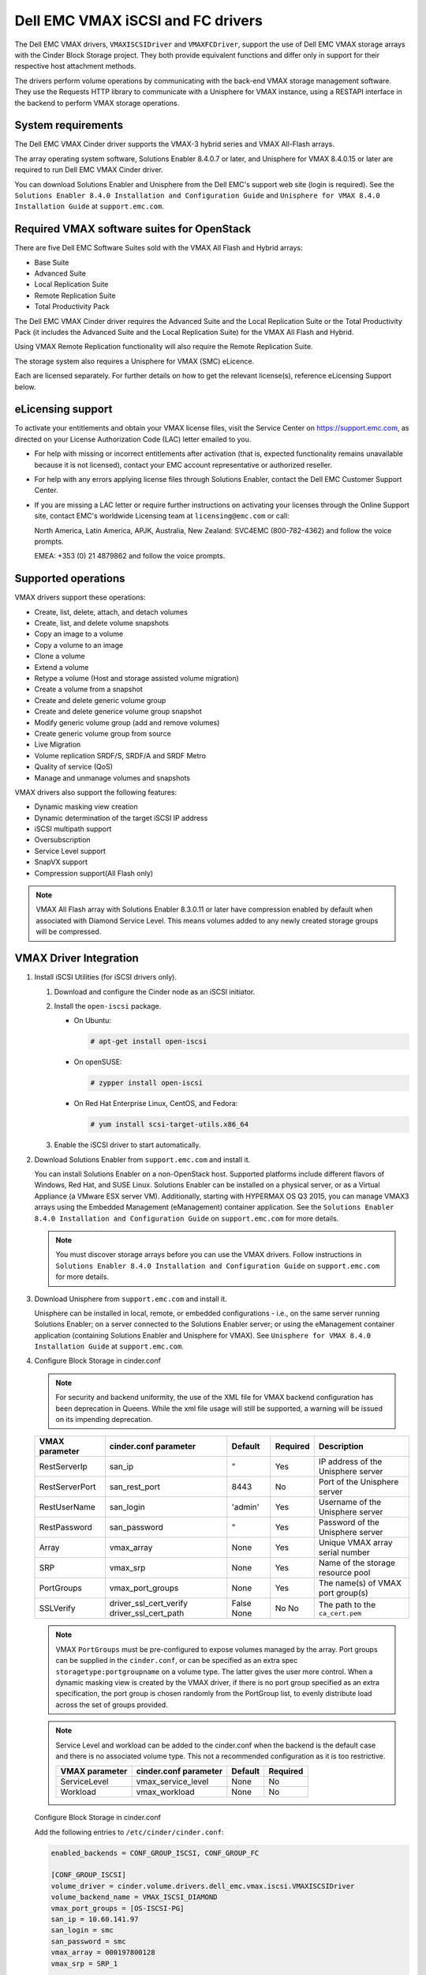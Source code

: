 ==================================
Dell EMC VMAX iSCSI and FC drivers
==================================

The Dell EMC VMAX drivers, ``VMAXISCSIDriver`` and ``VMAXFCDriver``, support
the use of Dell EMC VMAX storage arrays with the Cinder Block Storage project.
They both provide equivalent functions and differ only in support for their
respective host attachment methods.

The drivers perform volume operations by communicating with the back-end VMAX
storage management software. They use the Requests HTTP library to communicate
with a Unisphere for VMAX instance, using a RESTAPI interface in the backend
to perform VMAX storage operations.

System requirements
~~~~~~~~~~~~~~~~~~~

The Dell EMC VMAX Cinder driver supports the VMAX-3 hybrid series and VMAX
All-Flash arrays.

The array operating system software, Solutions Enabler 8.4.0.7 or later, and
Unisphere for VMAX 8.4.0.15 or later are required to run Dell EMC VMAX Cinder
driver.

You can download Solutions Enabler and Unisphere from the Dell EMC's support
web site (login is required). See the ``Solutions Enabler 8.4.0 Installation
and Configuration Guide`` and ``Unisphere for VMAX 8.4.0 Installation Guide``
at ``support.emc.com``.

Required VMAX software suites for OpenStack
~~~~~~~~~~~~~~~~~~~~~~~~~~~~~~~~~~~~~~~~~~~

There are five Dell EMC Software Suites sold with the VMAX All Flash and
Hybrid arrays:

- Base Suite
- Advanced Suite
- Local Replication Suite
- Remote Replication Suite
- Total Productivity Pack

The Dell EMC VMAX Cinder driver requires the Advanced Suite and the Local
Replication Suite or the Total Productivity Pack (it includes the Advanced
Suite and the Local Replication Suite) for the VMAX All Flash and Hybrid.

Using VMAX Remote Replication functionality will also require the Remote
Replication Suite.

The storage system also requires a Unisphere for VMAX (SMC) eLicence.

Each are licensed separately. For further details on how to get the
relevant license(s), reference eLicensing Support below.


eLicensing support
~~~~~~~~~~~~~~~~~~

To activate your entitlements and obtain your VMAX license files, visit the
Service Center on `<https://support.emc.com>`_, as directed on your License
Authorization Code (LAC) letter emailed to you.

-  For help with missing or incorrect entitlements after activation
   (that is, expected functionality remains unavailable because it is not
   licensed), contact your EMC account representative or authorized reseller.

-  For help with any errors applying license files through Solutions Enabler,
   contact the Dell EMC Customer Support Center.

-  If you are missing a LAC letter or require further instructions on
   activating your licenses through the Online Support site, contact EMC's
   worldwide Licensing team at ``licensing@emc.com`` or call:

   North America, Latin America, APJK, Australia, New Zealand: SVC4EMC
   (800-782-4362) and follow the voice prompts.

   EMEA: +353 (0) 21 4879862 and follow the voice prompts.


Supported operations
~~~~~~~~~~~~~~~~~~~~

VMAX drivers support these operations:

-  Create, list, delete, attach, and detach volumes
-  Create, list, and delete volume snapshots
-  Copy an image to a volume
-  Copy a volume to an image
-  Clone a volume
-  Extend a volume
-  Retype a volume (Host and storage assisted volume migration)
-  Create a volume from a snapshot
-  Create and delete generic volume group
-  Create and delete generice volume group snapshot
-  Modify generic volume group (add and remove volumes)
-  Create generic volume group from source
-  Live Migration
-  Volume replication SRDF/S, SRDF/A and SRDF Metro
-  Quality of service (QoS)
-  Manage and unmanage volumes and snapshots

VMAX drivers also support the following features:

-  Dynamic masking view creation
-  Dynamic determination of the target iSCSI IP address
-  iSCSI multipath support
-  Oversubscription
-  Service Level support
-  SnapVX support
-  Compression support(All Flash only)

.. note::

   VMAX All Flash array with Solutions Enabler 8.3.0.11 or later have
   compression enabled by default when associated with Diamond Service Level.
   This means volumes added to any newly created storage groups will be
   compressed.


VMAX Driver Integration
~~~~~~~~~~~~~~~~~~~~~~~

#. Install iSCSI Utilities (for iSCSI drivers only).

   #. Download and configure the Cinder node as an iSCSI initiator.
   #. Install the ``open-iscsi`` package.

      -  On Ubuntu:

         .. code-block:: console

            # apt-get install open-iscsi

      -  On openSUSE:

         .. code-block:: console

            # zypper install open-iscsi

      -  On Red Hat Enterprise Linux, CentOS, and Fedora:

         .. code-block:: console

            # yum install scsi-target-utils.x86_64

   #. Enable the iSCSI driver to start automatically.

#. Download Solutions Enabler from ``support.emc.com`` and install it.

   You can install Solutions Enabler on a non-OpenStack host. Supported
   platforms include different flavors of Windows, Red Hat, and SUSE Linux.
   Solutions Enabler can be installed on a physical server, or as a Virtual
   Appliance (a VMware ESX server VM). Additionally, starting with HYPERMAX
   OS Q3 2015, you can manage VMAX3 arrays using the Embedded Management
   (eManagement) container application. See the ``Solutions Enabler 8.4.0
   Installation and Configuration Guide`` on ``support.emc.com`` for more
   details.

   .. note::

      You must discover storage arrays before you can use the VMAX drivers.
      Follow instructions in ``Solutions Enabler 8.4.0 Installation and
      Configuration Guide`` on ``support.emc.com`` for more
      details.

#. Download Unisphere from ``support.emc.com`` and install it.

   Unisphere can be installed in local, remote, or embedded configurations
   - i.e., on the same server running Solutions Enabler; on a server
   connected to the Solutions Enabler server; or using the eManagement
   container application (containing Solutions Enabler and Unisphere for
   VMAX). See ``Unisphere for VMAX 8.4.0 Installation Guide`` at
   ``support.emc.com``.

#. Configure Block Storage in cinder.conf

   .. note::

      For security and backend uniformity, the use of the XML file for VMAX
      backend configuration has been deprecation in Queens. While the xml file
      usage will still be supported, a warning will be issued on its impending
      deprecation.

   +-----------------+------------------------+---------+----------+----------------------+
   |  VMAX parameter | cinder.conf parameter  | Default | Required | Description          |
   +=================+========================+=========+==========+======================+
   |  RestServerIp   | san_ip                 | "       | Yes      | IP address of the    |
   |                 |                        |         |          | Unisphere server     |
   +-----------------+------------------------+---------+----------+----------------------+
   |  RestServerPort | san_rest_port          | 8443    | No       | Port of the          |
   |                 |                        |         |          | Unisphere server     |
   +-----------------+------------------------+---------+----------+----------------------+
   |  RestUserName   | san_login              | 'admin' | Yes      | Username of the      |
   |                 |                        |         |          | Unisphere server     |
   +-----------------+------------------------+---------+----------+----------------------+
   |  RestPassword   | san_password           | "       | Yes      | Password of the      |
   |                 |                        |         |          | Unisphere server     |
   +-----------------+------------------------+---------+----------+----------------------+
   |  Array          | vmax_array             | None    | Yes      | Unique VMAX array    |
   |                 |                        |         |          | serial number        |
   +-----------------+------------------------+---------+----------+----------------------+
   |  SRP            | vmax_srp               | None    | Yes      | Name of the          |
   |                 |                        |         |          | storage resource pool|
   +-----------------+------------------------+---------+----------+----------------------+
   |  PortGroups     | vmax_port_groups       | None    | Yes      | The name(s) of VMAX  |
   |                 |                        |         |          | port group(s)        |
   +-----------------+------------------------+---------+----------+----------------------+
   |  SSLVerify      | driver_ssl_cert_verify | False   | No       | The path to the      |
   |                 | driver_ssl_cert_path   | None    | No       | ``ca_cert.pem``      |
   +-----------------+------------------------+---------+----------+----------------------+

   .. note::

      VMAX ``PortGroups`` must be pre-configured to expose volumes managed
      by the array. Port groups can be supplied in the ``cinder.conf``, or
      can be specified as an extra spec ``storagetype:portgroupname`` on a
      volume type. The latter gives the user more control. When a dynamic
      masking view is created by the VMAX driver, if there is no port group
      specified as an extra specification, the port group is chosen randomly
      from the PortGroup list, to evenly distribute load across the set of
      groups provided.

   .. note::

      Service Level and workload can be added to the cinder.conf when the
      backend is the default case and there is no associated volume type.
      This not a recommended configuration as it is too restrictive.

      +-----------------+------------------------+---------+----------+
      |  VMAX parameter | cinder.conf parameter  | Default | Required |
      +=================+========================+=========+==========+
      |  ServiceLevel   | vmax_service_level     | None    | No       |
      +-----------------+------------------------+---------+----------+
      |  Workload       | vmax_workload          | None    | No       |
      +-----------------+------------------------+---------+----------+

   Configure Block Storage in cinder.conf

   Add the following entries to ``/etc/cinder/cinder.conf``:

   .. code-block:: ini

      enabled_backends = CONF_GROUP_ISCSI, CONF_GROUP_FC

      [CONF_GROUP_ISCSI]
      volume_driver = cinder.volume.drivers.dell_emc.vmax.iscsi.VMAXISCSIDriver
      volume_backend_name = VMAX_ISCSI_DIAMOND
      vmax_port_groups = [OS-ISCSI-PG]
      san_ip = 10.60.141.97
      san_login = smc
      san_password = smc
      vmax_array = 000197800128
      vmax_srp = SRP_1


      [CONF_GROUP_FC]
      volume_driver = cinder.volume.drivers.dell_emc.vmax.fc.VMAXFCDriver
      volume_backend_name = VMAX_ISCSI_DIAMOND
      vmax_port_groups = [OS-ISCSI-PG]
      san_ip = 10.60.141.97
      san_login = smc
      san_password = smc
      vmax_array = 000197800128
      vmax_srp = SRP_1

   In this example, two back-end configuration groups are enabled:
   ``CONF_GROUP_ISCSI`` and ``CONF_GROUP_FC``. Each configuration group has a
   section describing unique parameters for connections, drivers and the
   ``volume_backend_name``.

#. Create Volume Types

   Once the ``cinder.conf`` has been updated,  :command:`openstack` commands
   need to be issued in order to create and associate OpenStack volume types
   with the declared ``volume_backend_names``.

   Additionally, each volume type will need an associated ``pool_name`` - an
   extra specification indicating the service level/ workload combination to
   be used for that volume type.

   There is also the option to assign a port group to a volume type by
   setting the ``storagetype:portgroupname`` extra specification.

   .. note::

      It is possible to create as many volume types as the number of Service Level
      and Workload(available) combination for provisioning volumes. The pool_name
      is the additional property which has to be set and is of the format:
      ``<ServiceLevel>+<Workload>+<SRP>+<Array ID>``.
      This can be obtained from the output of the ``cinder get-pools--detail``.

   .. code-block:: console

      $ openstack volume type create VMAX_ISCSI_SILVER_OLTP
      $ openstack volume type set --property volume_backend_name=ISCSI_backend \
                                  --property pool_name=Silver+OLTP+SRP_1+000197800123 \
                                  --property storagetype:portgroupname=OS-PG2 \
                                  VMAX_ISCSI_SILVER_OLTP
      $ openstack volume type create VMAX_FC_DIAMOND_DSS
      $ openstack volume type set --property volume_backend_name=FC_backend \
                                  --property pool_name=Diamond+DSS+SRP_1+000197800123 \
                                  --property storagetype:portgroupname=OS-PG1 \
                                  VMAX_FC_DIAMOND_DSS


   By issuing these commands, the Block Storage volume type
   ``VMAX_ISCSI_SILVER_OLTP`` is associated with the ``ISCSI_backend``, a Silver
   Service Level, and an OLTP workload.

   The type ``VMAX_FC_DIAMOND_DSS`` is associated with the ``FC_backend``, a
   Diamond Service Level, and a DSS workload.

   The ``ServiceLevel`` manages the underlying storage to provide expected
   performance. Setting the ``ServiceLevel`` to ``NONE`` means that non-FAST
   managed storage groups will be created instead (storage groups not
   associated with any service level). If ``ServiceLevel`` is ``NONE`` then
   ``Workload`` must be ``NONE``.

   .. code-block:: console

      openstack volume type set --property pool_name=NONE+NONE+SRP_1+000197800123

   When a ``Workload`` is added, the latency range is reduced due to the
   added information. Setting the ``Workload`` to ``NONE`` means the latency
   range will be the widest for its Service Level type. Please note that you
   cannot set a Workload without a Service Level.

   .. code-block:: console

      openstack volume type set --property pool_name=Diamond+NONE+SRP_1+000197800123

   .. note::

      VMAX Hybrid supports Optimized, Diamond, Platinum, Gold, Silver, Bronze,
      and NONE service levels. VMAX All Flash supports Diamond and NONE. Both
      support DSS_REP, DSS, OLTP_REP, OLTP, and NONE workloads.


Upgrading from SMI-S based driver to RESTAPI based driver
~~~~~~~~~~~~~~~~~~~~~~~~~~~~~~~~~~~~~~~~~~~~~~~~~~~~~~~~~

Seamless upgrades from an SMI-S based driver to RESTAPI based driver,
following the setup instructions above, are supported with a few exceptions:

#. Live migration functionality will not work on already attached/in-use
   legacy volumes. These volumes will first need to be detached and reattached
   using the RESTAPI based driver. This is because we have changed the masking
   view architecture from Pike to better support this functionality.

#. Consistency groups are deprecated in Pike. Generic Volume Groups are
   supported from Pike onwards.


SSL support
~~~~~~~~~~~

#. Get the CA certificate of the Unisphere server. This pulls the CA cert file
   and saves it as .pem file:

   .. code-block:: console

      # openssl s_client -showcerts -connect my_unisphere_host:8443 </dev/null 2>/dev/null|openssl x509 -outform PEM >ca_cert.pem

   Where ``my_unisphere_host`` is the hostname of the unisphere instance and
   ``ca_cert.pem`` is the name of the .pem file.

#. Add this path to the ``cinder.conf`` under the backend stanza

   .. code-block:: console

      driver_ssl_cert_path = /path/to/ca_cert.pem

   ``OR`` follow the steps below:

#. OPTIONAL (if step 2 completed): Copy the pem file to the system certificate
   directory:

   .. code-block:: console

      # cp ca_cert.pem /usr/share/ca-certificates/ca_cert.crt

#. OPTIONAL: Update CA certificate database with the following commands:

   .. code-block:: console

      # sudo dpkg-reconfigure ca-certificates

   .. note::

      Check that the new ``ca_cert.crt`` will activate by selecting ask on the
      dialog. If it is not enabled for activation, use the down and up keys to
      select, and the space key to enable or disable.

      .. code-block:: console

         # sudo update-ca-certificates

#. Ensure ``driver_ssl_cert_verify`` is set to ``True`` in cinder.conf backend
   stanza ``OR`` the path defined in step 1.


.. note::

   Issue

   "Caused by SSLError(CertificateError("hostname 'xx.xx.xx.xx' doesn't match 'xx.xx.xx.xx'

   Solution

   #. Check that ``requests`` and it's dependencies are up to date:

      .. code-block:: console

         $ sudo pip install requests --upgrade

   #. Verify the SSL cert was created using the command:

      .. code-block:: console

         $ openssl s_client -showcerts -connect {my_unisphere_host}:{port} </dev/null 2>/dev/null|openssl x509 -outform PEM >{cert_name}.pem

   #. Verify the cert using command:

      .. code-block:: console

         $ openssl s_client --connect {ip_address}:{port} -CAfile {cert_name}.pem -verify 9

   #. If requests is up to date and the cert is created correctly and verified
      but the hostname error still persists, install ``ipaddress`` to
      determine if it clears the hostname error:

      .. code-block:: console

         $ sudo pip install ipaddress


FC Zoning with VMAX
~~~~~~~~~~~~~~~~~~~

Zone Manager is required when there is a fabric between the host and array.
This is necessary for larger configurations where pre-zoning would be too
complex and open-zoning would raise security concerns.

iSCSI with VMAX
~~~~~~~~~~~~~~~

-  Make sure the ``iscsi-initiator-utils`` package is installed on all Compute
   nodes.

.. note::

   You can only ping the VMAX iSCSI target ports when there is a valid masking
   view. An attach operation creates this masking view.

VMAX masking view and group naming info
~~~~~~~~~~~~~~~~~~~~~~~~~~~~~~~~~~~~~~~

Masking view names
------------------

Masking views are dynamically created by the VMAX FC and iSCSI drivers using
the following naming conventions. ``[protocol]`` is either ``I`` for volumes
attached over iSCSI or ``F`` for volumes attached over Fiber Channel.

.. code-block:: text

   OS-[shortHostName]-[protocol]-[portgroup_name]-MV

Initiator group names
---------------------

For each host that is attached to VMAX volumes using the drivers, an initiator
group is created or re-used (per attachment type). All initiators of the
appropriate type known for that host are included in the group. At each new
attach volume operation, the VMAX driver retrieves the initiators (either
WWNNs or IQNs) from OpenStack and adds or updates the contents of the
Initiator Group as required. Names are of the following format. ``[protocol]``
is either ``I`` for volumes attached over iSCSI or ``F`` for volumes attached
over Fiber Channel.

.. code-block:: console

   OS-[shortHostName]-[protocol]-IG

.. note::

   Hosts attaching to OpenStack managed VMAX storage cannot also attach to
   storage on the same VMAX that are not managed by OpenStack.

FA port groups
--------------

VMAX array FA ports to be used in a new masking view are retrieved from the
port group provided as the extra spec on the volume type, or chosen from the
list provided in the Dell EMC configuration file.

Storage group names
-------------------

As volumes are attached to a host, they are either added to an existing
storage group (if it exists) or a new storage group is created and the volume
is then added. Storage groups contain volumes created from a pool, attached
to a single host, over a single connection type (iSCSI or FC). ``[protocol]``
is either ``I`` for volumes attached over iSCSI or ``F`` for volumes attached
over Fiber Channel. VMAX cinder driver utilizes cascaded storage groups -
a ``parent`` storage group which is associated with the masking view, which
contains ``child`` storage groups for each configured
SRP/slo/workload/compression-enabled or disabled/replication-enabled or
disabled combination.

VMAX All Flash and Hybrid

Parent storage group:

.. code-block:: text

   OS-[shortHostName]-[protocol]-[portgroup_name]-SG

Child storage groups:

.. code-block:: text

   OS-[shortHostName]-[SRP]-[ServiceLevel/Workload]-[portgroup_name]-CD-RE

.. note::

   CD and RE are only set if compression is explicitly disabled or replication
   explicitly enabled . see the compression and replication sections below.

Interval and Retries
--------------------

By default, ``interval`` and ``retries`` are ``3`` seconds and ``200`` retries
respectively. These determine how long (``interval``) and how many times
(``retries``) a user is willing to wait for a single Rest call,
``3*200=600seconds``. Depending on usage, these may need to be overriden by
the user in the cinder.conf. For example, if performance is a factor, then the
``interval`` should be decreased to check the job status more frequently, and
if multiple concurrent provisioning requests are issued then ``retries``
should be increased so calls will not timeout prematurely.

In the example below, the driver checks every 3 seconds for the status of the
job. It will continue checking for 200 retries before it times out.

Add the following lines to the VMAX backend in the cinder.conf:

.. code-block:: console

   [CONF_GROUP_ISCSI]
   volume_driver = cinder.volume.drivers.dell_emc.vmax.iscsi.VMAXISCSIDriver
   cinder_dell_emc_config_file = /etc/cinder/cinder_dell_emc_config_CONF_GROUP_ISCSI.xml
   volume_backend_name = ISCSI_backend
   interval = 3
   retries = 200


QoS (Quality of Service) support
~~~~~~~~~~~~~~~~~~~~~~~~~~~~~~~~

Quality of service (QoS) has traditionally been associated with network
bandwidth usage. Network administrators set limitations on certain networks
in terms of bandwidth usage for clients. This enables them to provide a
tiered level of service based on cost. The Nova/cinder QoS offer similar
functionality based on volume type setting limits on host storage bandwidth
per service offering. Each volume type is tied to specific QoS attributes
some of which are unique to each storage vendor. In the hypervisor, the QoS
limits the following

- Limit by throughput - Total bytes/sec, read bytes/sec, write bytes/sec
- Limit by IOPS - Total IOPS/sec, read IOPS/sec, write IOPS/sec

QoS enforcement in cinder is done either at the hypervisor (front end),
the storage subsystem (back end), or both. This document focuses on QoS
limits that are enforced by either the VMAX backend or the hypervisor
front end interchangeably or just back end (Vendor Specific). The VMAX driver
offers support for Total bytes/sec limit in throughput and Total IOPS/sec
limit of IOPS.

The VMAX driver supports the following attributes that are front end/back end
agnostic

- total_iops_sec - Maximum IOPs (in I/Os per second). Valid values range from
  100 IO/Sec to 100,000 IO/sec.
- total_bytes_sec - Maximum bandwidth (throughput) in bytes per second. Valid
  values range from 1048576bytes (1MB) to 104857600000bytes (100, 000MB)

The VMAX driver offers the following attribute that is vendor specific to the
VMAX and dependent on the total_iops_sec and/or total_bytes_sec being set.

- Dynamic Distribution - Enables/Disables dynamic distribution of host I/O
  limits. Possible values are:

  - Always - Enables full dynamic distribution mode. When enabled, the
    configured host I/O limits will be dynamically distributed across the
    configured ports, thereby allowing the limits on each individual port to
    adjust to fluctuating demand.
  - OnFailure - Enables port failure capability. When enabled, the fraction
    of configured host I/O limits available to a configured port will adjust
    based on the number of ports currently online.
  - Never - Disables this feature (Default).

USE CASE 1 - Default values
---------------------------

Prerequisites - VMAX

- Host I/O Limit (MB/Sec) -     No Limit
- Host I/O Limit (IO/Sec) -     No Limit
- Set Dynamic Distribution -    N/A

.. table:: **Prerequisites - Block Storage (cinder) back end (storage group)**

 +-------------------+-------------------+
 |  Key              | Value             |
 +===================+===================+
 |  total_iops_sec   |  500              |
 +-------------------+-------------------+
 |  total_bytes_sec  | 104857600 (100MB) |
 +-------------------+-------------------+
 |  DistributionType | Always            |
 +-------------------+-------------------+

#. Create QoS Specs with the prerequisite values above:

   .. code-block:: console

      $ openstack volume qos create --consumer back-end \
                                    --property total_iops_sec=500 \
                                    --property total_bytes_sec=104857600 \
                                    --property DistributionType=Always \
                                    SILVER

#. Associate QoS specs with specified volume type:

   .. code-block:: console

      $ openstack volume qos associate SILVER VOLUME_TYPE

#. Create volume with the volume type indicated above:

   .. code-block:: console

      $ openstack volume create --size 1 --type VOLUME_TYPE TEST_VOLUME

**Outcome - VMAX (storage group)**

- Host I/O Limit (MB/Sec) -     100
- Host I/O Limit (IO/Sec) -     500
- Set Dynamic Distribution -    Always

**Outcome - Block Storage (cinder)**

Volume is created against volume type and QoS is enforced with the parameters
above.

USE CASE 2 - Preset limits
--------------------------

Prerequisites - VMAX

- Host I/O Limit (MB/Sec) -     2000
- Host I/O Limit (IO/Sec) -     2000
- Set Dynamic Distribution -    Never

.. table:: **Prerequisites - Block Storage (cinder) back end (storage group)**

 +-------------------+-------------------+
 |  Key              | Value             |
 +===================+===================+
 |  total_iops_sec   | 500               |
 +-------------------+-------------------+
 |  total_bytes_sec  | 104857600 (100MB) |
 +-------------------+-------------------+
 |  DistributionType | Always            |
 +-------------------+-------------------+

#. Create QoS specifications with the prerequisite values above. The consumer
   in this case use case is both for front end and back end:

   .. code-block:: console

      $ openstack volume qos create --consumer back-end \
                                    --property total_iops_sec=500 \
                                    --property total_bytes_sec=104857600 \
                                    --property DistributionType=Always \
                                    SILVER

#. Associate QoS specifications with specified volume type:

   .. code-block:: console

      $ openstack volume qos associate SILVER VOLUME_TYPE

#. Create volume with the volume type indicated above:

   .. code-block:: console

      $ openstack volume create --size 1 --type VOLUME_TYPE TEST_VOLUME

#. Attach the volume created in step 3 to an instance

   .. code-block:: console

      $ openstack server add volume TEST_VOLUME TEST_INSTANCE

**Outcome - VMAX (storage group)**

- Host I/O Limit (MB/Sec) -     100
- Host I/O Limit (IO/Sec) -     500
- Set Dynamic Distribution -    Always

**Outcome - Block Storage (cinder)**

Volume is created against volume type and QoS is enforced with the parameters
above.

**Outcome - Hypervisor (nova)**

Libvirt includes an extra xml flag within the <disk> section called iotune
that is responsible for rate limitation. To confirm that, first get the
``OS-EXT-SRV-ATTR:instance_name`` value of the server instance
i.e. instance-00000003.

.. code-block:: console

   $ openstack server show <serverid>

   +-------------------------------------+-----------------------------------------------------------------+
   | Field                               | Value                                                           |
   +-------------------------------------+-----------------------------------------------------------------+
   | OS-DCF:diskConfig                   | AUTO                                                            |
   | OS-EXT-AZ:availability_zone         | nova                                                            |
   | OS-EXT-SRV-ATTR:host                | myhost                                                          |
   | OS-EXT-SRV-ATTR:hypervisor_hostname | myhost                                                          |
   | OS-EXT-SRV-ATTR:instance_name       | instance-00000003                                               |
   | OS-EXT-STS:power_state              | Running                                                         |
   | OS-EXT-STS:task_state               | None                                                            |
   | OS-EXT-STS:vm_state                 | active                                                          |
   | OS-SRV-USG:launched_at              | 2017-11-02T08:15:42.000000                                      |
   | OS-SRV-USG:terminated_at            | None                                                            |
   | accessIPv4                          |                                                                 |
   | accessIPv6                          |                                                                 |
   | addresses                           | private=fd21:99c2:73f3:0:f816:3eff:febe:30ed, 10.0.0.3          |
   | config_drive                        |                                                                 |
   | created                             | 2017-11-02T08:15:34Z                                            |
   | flavor                              | m1.tiny (1)                                                     |
   | hostId                              | e7b8312581f9fbb8508587d45c0b6fb4dc86102c632ed1f3a6a49d42        |
   | id                                  | 0ef0ff4c-dbda-4dc7-b8ed-45d2fc2f31db                            |
   | image                               | cirros-0.3.5-x86_64-disk (b7c220f5-2408-4296-9e58-fc5a41cb7e9d) |
   | key_name                            | myhostname                                                      |
   | name                                | myhosthame                                                      |
   | progress                            | 0                                                               |
   | project_id                          | bae4b97a0d8b42c28a5add483981e5db                                |
   | properties                          |                                                                 |
   | security_groups                     | name='default'                                                  |
   | status                              | ACTIVE                                                          |
   | updated                             | 2017-11-02T08:15:42Z                                            |
   | user_id                             | 7bccf456740546799a7e20457f13c38b                                |
   | volumes_attached                    |                                                                 |
   +-------------------------------------+-----------------------------------------------------------------+

We then run the following command using the
``OS-EXT-SRV-ATTR:instance_name`` retrieved above.

.. code-block:: console

   $ virsh dumpxml instance-00000003 | grep -1 "total_bytes_sec\|total_iops_sec"

The output of the command contains the xml below. It is found between the
``<disk>`` start and end tag.

.. code-block:: xml

   <iotune>
      <total_bytes_sec>104857600</total_bytes_sec>
      <total_iops_sec>500</total_iops_sec>
   </iotune>


USE CASE 3 - Preset limits
--------------------------

Prerequisites - VMAX

- Host I/O Limit (MB/Sec) -     100
- Host I/O Limit (IO/Sec) -     500
- Set Dynamic Distribution -    Always

.. table:: **Prerequisites - Block Storage (cinder) back end (storage group)**

 +-------------------+-------------------+
 |  Key              | Value             |
 +===================+===================+
 |  total_iops_sec   | 500               |
 +-------------------+-------------------+
 |  total_bytes_sec  | 104857600 (100MB) |
 +-------------------+-------------------+
 |  DistributionType | OnFailure         |
 +-------------------+-------------------+

#. Create QoS specifications with the prerequisite values above:

   .. code-block:: console

      $ openstack volume qos create --consumer back-end \
                                    --property total_iops_sec=500 \
                                    --property total_bytes_sec=104857600 \
                                    --property DistributionType=Always \
                                    SILVER

#. Associate QoS specifications with specified volume type:

   .. code-block:: console

      $ openstack volume qos associate SILVER VOLUME_TYPE

#. Create volume with the volume type indicated above:

   .. code-block:: console

      $ openstack volume create --size 1 --type VOLUME_TYPE TEST_VOLUME

**Outcome - VMAX (storage group)**

- Host I/O Limit (MB/Sec) -     100
- Host I/O Limit (IO/Sec) -     500
- Set Dynamic Distribution -    OnFailure

**Outcome - Block Storage (cinder)**

Volume is created against volume type and QOS is enforced with the parameters above


USE CASE 4 - Default values
---------------------------

Prerequisites - VMAX

- Host I/O Limit (MB/Sec) -     No Limit
- Host I/O Limit (IO/Sec) -     No Limit
- Set Dynamic Distribution -    N/A

.. table:: **Prerequisites - Block Storage (cinder) back end (storage group)**

 +-------------------+-----------+
 |  Key              | Value     |
 +===================+===========+
 |  DistributionType | Always    |
 +-------------------+-----------+

#. Create QoS specifications with the prerequisite values above:

   .. code-block:: console

      $ openstack volume qos create --consumer back-end \
                                    --property DistributionType=Always \
                                    SILVER

#. Associate QoS specifications with specified volume type:

   .. code-block:: console

      $ openstack volume qos associate SILVER VOLUME_TYPE


#. Create volume with the volume type indicated above:

   .. code-block:: console

      $ openstack volume create --size 1 --type VOLUME_TYPE TEST_VOLUME

**Outcome - VMAX (storage group)**

- Host I/O Limit (MB/Sec) -     No Limit
- Host I/O Limit (IO/Sec) -     No Limit
- Set Dynamic Distribution -    N/A

**Outcome - Block Storage (cinder)**

Volume is created against volume type and there is no QoS change.

iSCSI multipathing support
~~~~~~~~~~~~~~~~~~~~~~~~~~

- Install open-iscsi on all nodes on your system
- Do not install EMC PowerPath as they cannot co-exist with native multipath
  software
- Multipath tools must be installed on all nova compute nodes

On Ubuntu:

.. code-block:: console

   # apt-get install open-iscsi           #ensure iSCSI is installed
   # apt-get install multipath-tools      #multipath modules
   # apt-get install sysfsutils sg3-utils #file system utilities
   # apt-get install scsitools            #SCSI tools

On openSUSE and SUSE Linux Enterprise Server:

.. code-block:: console

   # zipper install open-iscsi           #ensure iSCSI is installed
   # zipper install multipath-tools      #multipath modules
   # zipper install sysfsutils sg3-utils #file system utilities
   # zipper install scsitools            #SCSI tools

On Red Hat Enterprise Linux and CentOS:

.. code-block:: console

   # yum install iscsi-initiator-utils   #ensure iSCSI is installed
   # yum install device-mapper-multipath #multipath modules
   # yum install sysfsutils sg3-utils    #file system utilities
   # yum install scsitools               #SCSI tools


Multipath configuration file
----------------------------

The multipath configuration file may be edited for better management and
performance. Log in as a privileged user and make the following changes to
:file:`/etc/multipath.conf` on the  Compute (nova) node(s).

.. code-block:: vim

   devices {
   # Device attributed for EMC VMAX
       device {
               vendor "EMC"
               product "SYMMETRIX"
               path_grouping_policy multibus
               getuid_callout "/lib/udev/scsi_id --page=pre-spc3-83 --whitelisted --device=/dev/%n"
               path_selector "round-robin 0"
               path_checker tur
               features "0"
               hardware_handler "0"
               prio const
               rr_weight uniform
               no_path_retry 6
               rr_min_io 1000
               rr_min_io_rq 1
       }
   }

You may need to reboot the host after installing the MPIO tools or restart
iSCSI and multipath services.

On Ubuntu:

.. code-block:: console

   # service open-iscsi restart
   # service multipath-tools restart

On openSUSE, SUSE Linux Enterprise Server, Red Hat Enterprise Linux, and
CentOS:

.. code-block:: console

   # systemctl restart open-iscsi
   # systemctl restart multipath-tools

.. code-block:: console

   $ lsblk
   NAME                                       MAJ:MIN RM   SIZE RO TYPE  MOUNTPOINT
   sda                                          8:0    0     1G  0 disk
   ..360000970000196701868533030303235 (dm-6) 252:6    0     1G  0 mpath
   sdb                                          8:16   0     1G  0 disk
   ..360000970000196701868533030303235 (dm-6) 252:6    0     1G  0 mpath
   vda                                        253:0    0     1T  0 disk

OpenStack configurations
------------------------

On Compute (nova) node, add the following flag in the ``[libvirt]`` section of
:file:`/etc/nova/nova.conf`:

.. code-block:: ini

   volume_use_multipath = True

On cinder controller node, iSCSI MPIO can be set globally in the
[DEFAULT] section or set individually in the VMAX backend stanza in
:file:`/etc/cinder/cinder.conf`:

.. code-block:: ini

   use_multipath_for_image_xfer = True

Restart ``nova-compute`` and ``cinder-volume`` services after the change.

Verify you have multiple initiators available on the compute node for I/O
-------------------------------------------------------------------------

#. Create a 3GB VMAX volume.
#. Create an instance from image out of native LVM storage or from VMAX
   storage, for example, from a bootable volume
#. Attach the 3GB volume to the new instance:

   .. code-block:: console

      $ multipath -ll
      mpath102 (360000970000196700531533030383039) dm-3 EMC,SYMMETRIX
      size=3G features='1 queue_if_no_path' hwhandler='0' wp=rw
      '-+- policy='round-robin 0' prio=1 status=active
      33:0:0:1 sdb 8:16 active ready running
      '- 34:0:0:1 sdc 8:32 active ready running

#. Use the ``lsblk`` command to see the multipath device:

   .. code-block:: console

      $ lsblk
      NAME                                       MAJ:MIN RM   SIZE RO TYPE  MOUNTPOINT
      sdb                                          8:0    0     3G  0 disk
      ..360000970000196700531533030383039 (dm-6) 252:6    0     3G  0 mpath
      sdc                                          8:16   0     3G  0 disk
      ..360000970000196700531533030383039 (dm-6) 252:6    0     3G  0 mpath
      vda


All Flash compression support
~~~~~~~~~~~~~~~~~~~~~~~~~~~~~

On an All Flash array, the creation of any storage group has a compressed
attribute by default. Setting compression on a storage group does not mean
that all the devices will be immediately compressed. It means that for all
incoming writes compression will be considered. Setting compression ``off`` on
a storage group does not mean that all the devices will be uncompressed.
It means all the writes to compressed tracks will make these tracks
uncompressed.

.. note::

   This feature is only applicable for All Flash arrays, 250F, 450F or 850F.

Use case 1 - Compression disabled create, attach, detach, and delete volume
---------------------------------------------------------------------------

#. Create a new volume type called ``VMAX_COMPRESSION_DISABLED``.
#. Set an extra spec ``volume_backend_name``.
#. Set a new extra spec ``storagetype:disablecompression = True``.
#. Create a new volume.
#. Check in Unisphere or symcli to see if the volume
   exists in storage group ``OS-<srp>-<servicelevel>-<workload>-CD-SG``, and
   compression is disabled on that storage group.
#. Attach the volume to an instance. Check in Unisphere or symcli to see if the
   volume exists in storage group
   ``OS-<shorthostname>-<srp>-<servicelevel/workload>-<portgroup>-CD``, and
   compression is disabled on that storage group.
#. Detach volume from instance. Check in Unisphere or symcli to see if the
   volume exists in storage group ``OS-<srp>-<servicelevel>-<workload>-CD-SG``,
   and compression is disabled on that storage group.
#. Delete the volume. If this was the last volume in the
   ``OS-<srp>-<servicelevel>-<workload>-CD-SG`` storage group,
   it should also be deleted.


Use case 2 - Retype from compression disabled to compression enabled
--------------------------------------------------------------------

#. Repeat steps 1-4 of Use case 1.
#. Create a new volume type. For example ``VMAX_COMPRESSION_ENABLED``.
#. Set extra spec ``volume_backend_name`` as before.
#. Set the new extra spec's compression as
   ``storagetype:disablecompression = False`` or DO NOT set this extra spec.
#. Retype from volume type ``VMAX_COMPRESSION_DISABLED`` to
   ``VMAX_COMPRESSION_ENABLED``.
#. Check in Unisphere or symcli to see if the volume exists in storage group
   ``OS-<srp>-<servicelevel>-<workload>-SG``, and compression is enabled on
   that storage group.

.. note::
   If extra spec ``storagetype:disablecompression`` is set on a hybrid, it is
   ignored because compression is not a feature on a VMAX3 hybrid.


Volume replication support
~~~~~~~~~~~~~~~~~~~~~~~~~~

Configure the source and target arrays
--------------------------------------

#. Configure an SRDF group between the chosen source and target
   arrays for the VMAX cinder driver to use. The source array must correspond
   with the 'vmax_array' entry in the cinder.conf (or the ``<Array>`` entry
   in the VMAX XML file for legacy setups).
#. Select both the director and the ports for the SRDF emulation to use on
   both sides. Bear in mind that network topology is important when choosing
   director endpoints. Supported modes are `Synchronous`, `Asynchronous`,
   and `Metro`.

   .. note::

      If the source and target arrays are not managed by the same Unisphere
      server (that is, the target array is remotely connected to server -
      for example, if you are using embedded management), in the event of a
      full disaster scenario (i.e. the primary array is completely lost and
      all connectivity to it is gone), the Unisphere server would no longer
      be able to contact the target array. In this scenario, the volumes would
      be automatically failed over to the target array, but administrator
      intervention would be required to either; configure the target (remote)
      array as local to the current Unisphere server (if it is a stand-alone
      server), or enter the details of a second Unisphere server to the
      ``cinder.conf``, which is locally connected to the target array (for
      example, the embedded management Unisphere server of the target array),
      and restart the cinder volume service.

   .. note::

      If you are setting up an SRDF/Metro configuration, it is recommended that
      you configure a Witness or vWitness for bias management. Please see
      https://www.emc.com/collateral/technical-documentation/h14556-vmax3-srdf-metro-overview-and-best-practices-tech-note.pdf

#. Enable replication in ``/etc/cinder/cinder.conf``.
   To enable the replication functionality in VMAX cinder driver, it is
   necessary to create a replication volume-type. The corresponding
   back-end stanza in the ``cinder.conf`` for this volume-type must then
   include a ``replication_device`` parameter. This parameter defines a
   single replication target array and takes the form of a list of key
   value pairs.

   .. code-block:: console

      enabled_backends = VMAX_FC_REPLICATION
      [VMAX_FC_REPLICATION]
      volume_driver = cinder.volume.drivers.dell_emc.vmax_fc.VMAXFCDriver
      cinder_dell_emc_config_file = /etc/cinder/cinder_dell_emc_config_VMAX_FC_REPLICATION.xml
      volume_backend_name = VMAX_FC_REPLICATION
      replication_device = target_device_id:000197811111, remote_port_group:os-failover-pg, remote_pool:SRP_1, rdf_group_label: 28_11_07,
                           allow_extend:False, mode:Metro, metro_use_bias:False, allow_delete_metro:False

   * ``target_device_id`` is a unique VMAX array serial number of the target
     array. For full failover functionality, the source and target VMAX arrays
     must be discovered and managed by the same U4V server.

   * ``remote_port_group`` is the name of a VMAX port group that has been
     pre-configured to expose volumes managed by this backend in the event
     of a failover. Make sure that this portgroup contains either all FC or
     all iSCSI port groups (for a given back end), as appropriate for the
     configured driver (iSCSI or FC).

   * ``remote_pool`` is the unique pool name for the given target array.

   * ``rdf_group_label`` is the name of a VMAX SRDF group that has been pre-configured
     between the source and target arrays.

   * ``allow_extend`` is a flag for allowing the extension of replicated volumes.
     To extend a volume in an SRDF relationship, this relationship must first be
     broken, both the source and target volumes are then independently extended,
     and then the replication relationship is re-established. If not explicitly
     set, this flag defaults to ``False``.

     .. note::
        As the SRDF link must be severed, due caution should be exercised when
        performing this operation. If absolutely necessary, only one source and
        target pair should be extended at a time.

     .. note::
        It is not currently possible to extend SRDF/Metro protected volumes.

   * ``mode`` is the required replication mode. Options are 'Synchronous',
     'Asynchronous', and 'Metro'. This defaults to 'Synchronous'.

   * ``metro_use_bias`` is a flag to indicate if 'bias' protection should be
     used instead of Witness. This defaults to False.

   * ``allow_delete_metro`` is a flag to indicate if metro devices can be deleted.
     All Metro devices in an RDF group need to be managed together, so in order to delete
     one of the pairings, the whole group needs to be first suspended. Because of this,
     we require this flag to be explicitly set. This flag defaults to False.


   .. note::
      Service Level and Workload: An attempt will be made to create a storage
      group on the target array with the same service level and workload combination
      as the primary. However, if this combination is unavailable on the target
      (for example, in a situation where the source array is a Hybrid, the target array
      is an All Flash, and an All Flash incompatible service level like Bronze is
      configured), no service level will be applied.

   .. note::
      The VMAX cinder drivers can support a single replication target per
      back-end, that is we do not support Concurrent SRDF or Cascaded SRDF.
      Ensure there is only a single ``replication_device`` entry per
      back-end stanza.

#. Create a ``replication-enabled`` volume type. Once the
   ``replication_device`` parameter has been entered in the VMAX
   backend entry in the ``cinder.conf``, a corresponding volume type
   needs to be created ``replication_enabled`` property set. See
   above ``Setup VMAX drivers`` for details.

   .. code-block:: console

      $ openstack volume type set --property replication_enabled="<is> True" \
                            VMAX_FC_REPLICATION


Volume replication interoperability with other features
-------------------------------------------------------

Most features are supported, except for the following:

* Replication Group operations are available for volumes in Synchronous mode only.

* Storage-assisted retype operations on replication-enabled VMAX volumes
  (moving from a non-replicated type to a replicated-type and vice-versa.
  Moving to another service level/workload combination, for example) are
  not supported.

* It is not currently possible to extend SRDF/Metro protected volumes.
  If a bigger volume size is required for a SRDF/Metro protected volume, this can be
  achieved by cloning the original volume and choosing a larger size for the new
  cloned volume.

* The image volume cache functionality is supported (enabled by setting
  ``image_volume_cache_enabled = True``), but one of two actions must be taken
  when creating the cached volume:

  * The first boot volume created on a backend (which will trigger the
    cached volume to be created) should be the smallest necessary size.
    For example, if the minimum size disk to hold an image is 5GB, create
    the first boot volume as 5GB.
  * Alternatively, ensure that the ``allow_extend`` option in the
    ``replication_device parameter`` is set to ``True`` (Please note that it is
    not possible to extend SRDF/Metro protected volumes).

  This is because the initial boot volume is created at the minimum required
  size for the requested image, and then extended to the user specified size.


Failover host
-------------

In the event of a disaster, or where there is required downtime, upgrade
of the primary array for example, the administrator can issue the failover
host command to failover to the configured target:

.. code-block:: console

   $ cinder failover-host cinder_host@VMAX_FC_REPLICATION

If the primary array becomes available again, you can initiate a failback
using the same command and specifying ``--backend_id default``:

.. code-block:: console

   $ cinder failover-host cinder_host@VMAX_FC_REPLICATION --backend_id default

.. note::

   Failover and Failback operations are not applicable in Metro configurations.


Asynchonous and Metro replication management groups
---------------------------------------------------

Asynchronous and Metro volumes in an RDF session, i.e. belonging to an SRDF
group, must be managed together for RDF operations (although there is a
``consistency exempt`` option for creating and deleting pairs in an Async
group). To facilitate this management, we create an internal RDF management
storage group on the backend. It is crucial for correct management that the
volumes in this storage group directly correspond to the volumes in the RDF
group. For this reason, it is imperative that the RDF group specified in the
``cinder.conf`` is for the exclusive use by this cinder backend.


Metro support
-------------

SRDF/Metro is a High Availabilty solution. It works by masking both sides of
the RDF relationship to the host, and presenting all paths to the host,
appearing that they all point to the one device. In order to the do this,
there needs to be multipath software running to manage writing to the multiple
paths.


Volume retype -  storage assisted volume migration
~~~~~~~~~~~~~~~~~~~~~~~~~~~~~~~~~~~~~~~~~~~~~~~~~~

Volume retype with storage assisted migration is supported now for
VMAX3 arrays. Cinder requires that for storage assisted migration, a
volume cannot be retyped across backends. For using storage assisted volume
retype, follow these steps:

#. For migrating a volume from one Service Level or Workload combination to
   another, use volume retype with the migration-policy to on-demand. The
   target volume type should have the same volume_backend_name configured and
   should have the desired pool_name to which you are trying to retype to
   (please above ``Setup VMAX Drivers`` for details).

   .. code-block:: console

      $ cinder retype --migration-policy on-demand <volume> <volume-type>


Generic volume group support
~~~~~~~~~~~~~~~~~~~~~~~~~~~~

Generic volume group operations are performed through the CLI using API
version 3.1x of the cinder API. Generic volume groups are multi-purpose
groups which can be used for various features. The VMAX plugin supports
consistent group snapshots and replication groups. Consistent group
snapshots allows the user to take group snapshots which
are consistent based on the group specs. Replication groups allow for
tenant facing APIs to enable and disable replication, and to failover
and failback, a group of volumes. Generic volume groups are a
replacement for the consistency groups.

Consistent group snapshot
-------------------------

For creating a consistent group snapshot, a group-spec, having the key
``consistent_group_snapshot_enabled`` set to ``<is> True``, should be set
on the group. Similarly the same key should be set on any volume type which
is specified while creating the group. The VMAX plugin doesn't support
creating/managing a group which doesn't have this (or replication group spec,
see below) group-spec set. If one of these keys are not set on the group-spec,
then the generic volume group will be created/managed by cinder (not the VMAX
plugin).

.. note::

   The consistent group snapshot should not be confused with the VMAX
   consistency which primarily applies to SRDF.

.. note::

   For creating consistent group snapshots, no changes are required to be
   done to the ``/etc/cinder/policy.json``.

Replication Groups
------------------

To create a replication group, a group-spec, having the key
``consistent_group_replication_enabled`` set to ``<is> True``, should be set
on the group. Any volume types sepcified while creating the group must also
be replication-enabled, i.e. have the the extra spec 'replication-enabled' set
to ``<is> True``. Please note that only Synchronous replication is supported
for use with Replication Groups. When a volume is created into a replication
group, replication is on by default. The "disable_replication" api suspends
I/O traffic on the devices, but does NOT remove replication for the group.
The "enable_replication" api resumes I/O traffic on the RDF links. The
"failover_group" api allows a group to be failed over and back without
failing over the entire host. See below for usage.

.. note::

   A generic volume group can be both consistent group snapshot enabled and
   consistent group replication enabled.

Storage Group Names
-------------------

Storage groups are created on the VMAX as a result of creation of generic
volume groups. These storage groups follow a different naming convention
and are of the following format depending upon whether the groups have a
name.

.. code-block:: text

   TruncatedGroupName_GroupUUID or GroupUUID

Operations
----------

- Create a group type

.. code-block:: console

   cinder --os-volume-api-version 3.11 group-type-create GROUP_TYPE

- Show a group type

.. code-block:: console

   cinder --os-volume-api-version 3.11 group-type-show GROUP_TYPE

- List group types

.. code-block:: console

   cinder --os-volume-api-version 3.11 group-type-list

- Delete group type

.. code-block:: console

   cinder --os-volume-api-version 3.11 group-type-delete GROUP_TYPE

- Set/unset a group spec

.. code-block:: console

   cinder --os-volume-api-version 3.11 group-type-key GROUP_TYPE set consistent_group_snapshot_enabled="<is> True"

- List group types and group specs:

.. code-block:: console

   cinder --os-volume-api-version 3.11 group-specs-list

- Create a group:

.. code-block:: console

   cinder --os-volume-api-version 3.13 group-create --name GROUP GROUP_TYPE VOLUME_TYPE1,VOLUME_TYPE2

- Show a group:

.. code-block:: console

   cinder --os-volume-api-version 3.13 group-show GROUP

- List all groups:

.. code-block:: console

   cinder --os-volume-api-version 3.13 group-list

- Create a volume and add it to a group at the time of creation:

.. code-block:: console

   cinder --os-volume-api-version 3.13 create --volume-type VOLUME_TYPE1 --group-id GROUP_ID 1

- Modify a group to add or remove volumes:

.. code-block:: console

   cinder --os-volume-api-version 3.13 group-update --add-volumes UUID1,UUID2 --remove-volumes UUID3,UUID4 GROUP

- Create a group snapshot:

.. code-block:: console

   cinder --os-volume-api-version 3.14 group-snapshot-create --name GROUP_SNAPSHOT GROUP

- Delete group snapshot(s):

.. code-block:: console

   cinder --os-volume-api-version 3.14 group-snapshot-delete GROUP_SNAPSHOT

- Create a group from a group snapshot:

.. code-block:: console

   $ cinder --os-volume-api-version 3.14 group-create-from-src --group-snapshot GROUP_SNAPSHOT --name GROUP

- Create a group from a source snapshot:

.. code-block:: console

   $ cinder --os-volume-api-version 3.14 group-create-from-src --source-group SOURCE_GROUP --name GROUP

- Delete a group

.. code-block:: console

   cinder --os-volume-api-version 3.13 group-delete --delete-volumes GROUP

- Enable group replication

.. code-block:: console

   cinder --os-volume-api-version 3.38 group-enable-replication GROUP

- Disable group replication

.. code-block:: console

   cinder --os-volume-api-version 3.38 group-disable-replication GROUP

- Failover group

.. code-block:: console

   cinder --os-volume-api-version 3.38 group-failover-replication GROUP

- Failback group

.. code-block:: console

   cinder --os-volume-api-version 3.38 group-failover-replication GROUP /
       --secondary-backend-id default


Oversubscription support
~~~~~~~~~~~~~~~~~~~~~~~~

Please refer to the following:
https://docs.openstack.org/cinder/latest/admin/blockstorage-over-subscription.html


Live Migration support
~~~~~~~~~~~~~~~~~~~~~~

Non-live migration (sometimes referred to simply as 'migration'). The instance
is shut down for a period of time to be moved to another hypervisor. In this
case, the instance recognizes that it was rebooted. Live migration
(or 'true live migration'). Almost no instance downtime. Useful when the
instances must be kept running during the migration. The different types
of live migration are:

- Shared storage-based live migration. Both hypervisors have access to shared
  storage.

- Block live migration. No shared storage is required. Incompatible with
  read-only devices such as CD-ROMs and Configuration Drive (config_drive).

- Volume-backed live migration. Instances are backed by volumes rather than
  ephemeral disk.  For VMAX volume-backed live migration on shared storage
  is required.

The VMAX driver supports shared storage-based live migration.

Architecture
------------

In VMAX, A volume cannot belong to two or more FAST storage groups at the
same time. To get around this limitation we leverage both cascaded storage
groups and a temporary non FAST storage group.

A volume can remain 'live' if moved between masking views that have the same
initiator group and port groups which preserves the host path.

During live migration, the following steps are performed by the VMAX plugin
on the volume:

#. Within the originating masking view, the volume is moved from the FAST
   storage group to the non-FAST storage group within the parent storage
   group.
#. The volume is added to the FAST storage group within the destination
   parent storage group of the destination masking view. At this point the
   volume belongs to two storage groups.
#. One of two things happens:

   - If the connection to the destination instance is successful, the volume
     is removed from the non-FAST storage group in the originating masking
     view, deleting the storage group if it contains no other volumes.
   - If the connection to the destination instance fails, the volume is
     removed from the destination storage group, deleting the storage group,
     if empty. The volume is reverted back to the original storage group.


Libvirt configuration
---------------------

Make the following updates on all nodes, controller and compute nodes, that
are involved in live migration. Update the libvirt configurations. Please
refer to following link for further information:
http://libvirt.org/remote.html

#. Update the libvirt configurations. Modify the ``/etc/libvirt/libvirtd.conf``
   file

   .. code-block:: console

      before : #listen_tls = 0
      after : listen_tls = 0

      before : #listen_tcp = 1
      after : listen_tcp = 1
      add: auth_tcp = "none"

#. Modify the /etc/libvirt/qemu.conf file:

   .. code-block:: console

      before : #dynamic_ownership = 1
      after : dynamic_ownership = 0
      before : #security_driver = "selinux"
      after : security_driver = "none"
      before : #user = "root"
      after : user = "root"
      before : #group = "root"
      after : group = "root"

#. Modify the /etc/default/libvirtd file:

   .. code-block:: console

      before: libvirtd_opts=" -d"
      after: libvirtd_opts=" -d -l"

#. Restart libvirt. After you run the command below, ensure that libvirt is
   successfully restarted:

.. note::

   OpenStack Oslo uses an open standard for messaging middleware known as AMQP.
   This messaging middleware (the RPC messaging system) enables the OpenStack
   services that run on multiple servers to talk to each other.
   By default, the RPC messaging client is set to timeout after 60 seconds,
   meaning if any operation you perform takes longer than 60 seconds to
   complete the operation will timeout and fail with the ERROR message
   "Messaging Timeout: Timed out waiting for a reply to message ID [message_id]"

   If this occurs, increase the ``rpc_response_timeout`` flag value in
   ``cinder.conf`` and ``nova.conf`` on all Cinder and Nova nodes and restart
   the services.

   What to change this value to will depend entirely on your own environment,
   you might only need to increase it slightly, or if your environment is
   under heavy network load it could need a bit more time than normal. Fine
   tuning is required here, change the value and run intensive operations to
   determine if your timeout value matches your environment requirements.

   At a minimum please set ``rpc_response_timeout`` to ``240``, but this will
   need to be raised if high concurrency is a factor. This should be
   sufficient for all cinder backup commands also.


System configuration
--------------------

``NOVA-INST-DIR/instances/`` (for example, ``/opt/stack/data/nova/instances``)
has to be mounted by shared storage. Ensure that NOVA-INST-DIR (set with
state_path in the nova.conf file) is the same on all hosts.

#. Configure your DNS or ``/etc/hosts`` and ensure it is consistent across all
   hosts. Make sure that the three hosts can perform name resolution with each
   other. As a test, use the ping command to ping each host from one another.

   .. code-block:: console

      $ ping HostA
      $ ping HostB
      $ ping HostC

#. Export NOVA-INST-DIR/instances from HostA, and ensure it is readable and
   writable by the Compute user on HostB and HostC. Please refer to the
   relevant OS documentation for further details.
   e.g. https://help.ubuntu.com/lts/serverguide/network-file-system.html
   https://help.ubuntu.com/community/SettingUpNFSHowTo

#. On all compute nodes, enable the 'execute/search' bit on your shared
   directory to allow qemu to be able to use the images within the
   directories. On all hosts, run the following command:

   .. code-block:: console

       $ chmod o+x NOVA-INST-DIR/instances

.. note::

   If migrating from compute to controller, make sure to run step two above on
   the controller node to export the instance directory.


Use case
--------

For our use case shown below, we have three hosts with host names HostA, HostB
and HostC. HostA is the compute node while HostB and HostC are the compute
nodes. The following were also used in live migration.

- 2 gb bootable volume using the cirros image.
- Instance created using the 2gb volume above with a flavor m1.small using
  2048 RAM, 20GB of Disk and 1 VCPU.

#. Create a bootable volume.

   .. code-block:: console

      $ openstack volume create --size 2 \
                                --image cirros-0.3.5-x86_64-disk \
                                --volume_lm_1

#. Launch an instance using the volume created above on HostB.

   .. code-block:: console

      $ openstack server create --volume volume_lm_1 \
                                --flavor m1.small \
                                --nic net-id=private \
                                --security-group default \
                                --availability-zone nova:HostB \
                                server_lm_1

#. Confirm on HostB has the instance created by running:

   .. code-block:: console

      $ openstack server show server_lm_1 | grep "hypervisor_hostname\|instance_name"
        | OS-EXT-SRV-ATTR:hypervisor_hostname | HostB
        | OS-EXT-SRV-ATTR:instance_name | instance-00000006

#. Confirm, through virsh using the instance_name returned in step 3
   (instance-00000006), on HostB that the instance is created using:

   .. code-block:: console

      $ virsh list --all

      Id   Name                  State
      --------------------------------
      1    instance-00000006     Running

#. Migrate the instance from HostB to HostA with:

   .. code-block:: console

      $ openstack server migrate --live HostA \
                                 server_lm_1

#. Run the command on step 3 above when the instance is back in available
   status. The hypervisor should be on Host A.

#. Run the command on Step 4 on Host A to confirm that the instance is
   created through virsh.


Manage and Unmanage Volumes
~~~~~~~~~~~~~~~~~~~~~~~~~~~

Managing volumes in OpenStack is the process whereby a volume which exists
on the storage device is imported into OpenStack to be made available for use
in the OpenStack environment.  For a volume to be valid for managing into
OpenStack, the following prerequisites must be met:

- The volume exists in a Cinder managed pool

- The volume is not part of a Masking View

- The volume is not part of an SRDF relationship

- The volume is configured as a TDEV (thin device)

- The volume is set to FBA emulation


For a volume to exist in a Cinder managed pool, it must reside in in the same
Storage Resource Pool (SRP) as the backend which is configured for use in
OpenStack. Specifying the pool correctly can be entered manually as it follows
the same format:

.. code-block:: console

   Pool format: <service_level>+<workload_type>+<srp>+<array_id>
   Pool example 1: Diamond+DSS+SRP_1+111111111111
   Pool example 2: Diamond+SRP_1+111111111111


.. table:: **Pool values**

 +----------------+-------------------------------------------------------------+
 |  Key           | Value                                                       |
 +================+=============================================================+
 |  service_level | The service level of the volume to be managed               |
 +----------------+-------------------------------------------------------------+
 |  workload      | The workload of the volume to be managed                    |
 +----------------+-------------------------------------------------------------+
 |  SRP           | The Storage Resource Pool configured for use by the backend |
 +----------------+-------------------------------------------------------------+
 |  array_id      | The VMAX serial number (12 digit numerical)                 |
 +----------------+-------------------------------------------------------------+


Manage Volumes
--------------

With your pool name defined you can now manage the volume into OpenStack, this
is possible with the CLI command ``cinder manage``. The bootable parameter is
optional in the command, if the volume to be managed into OpenStack is not
bootable leave this parameter out. OpenStack will also determine the size of
the value when it is managed so there is no need to specify the volume size.

Command format:

.. code-block:: console

   $ cinder manage --name <new_volume_name> --volume-type <vmax_vol_type> \
     --availability-zone <av_zone> <--bootable> <host> <identifier>

Command Example:

.. code-block:: console

   $ cinder manage --name vmax_managed_volume --volume-type VMAX_ISCSI_DIAMOND \
     --availability-zone nova demo@VMAX_ISCSI_DIAMOND#Diamond+SRP_1+111111111111 031D8

After the above command has been run, the volume will be available for use in
the same way as any other OpenStack VMAX volume.

.. note::

   An unmanaged volume with a prefix of 'OS-' in its identifier name cannot be
   managed into OpenStack, as this is a reserved keyword for managed volumes.
   If the identifier name has this prefix, an exception will be thrown by the
   VMAX driver on a manage operation.


Managing Volumes with Replication Enabled
-----------------------------------------

Whilst it is not possible to manage volumes into OpenStack that are part of a
SRDF relationship, it is possible to manage a volume into OpenStack and
enable replication at the same time. This is done by having a replication
enabled VMAX volume type (for more information see section Volume Replication
& SRDF/S) during the manage volume process you specify the replication volume
type as the chosen volume type. Once managed, replication will be enabled for
that volume.


Unmanage Volume
---------------

Unmanaging a volume is not the same as deleting a volume. When a volume is
deleted from OpenStack, it is also deleted from the VMAX at the same time.
Unmanaging a volume is the process whereby a volume is removed from OpenStack
but it remains for further use on the VMAX. The volume can also be managed
back into OpenStack at a later date using the process discussed in the
previous section. Unmanaging volume is carried out using the Cinder
unmanage CLI command:

Command format:

.. code-block:: console

   $ cinder unmanage <volume_name/volume_id>

Command example:

.. code-block:: console

   $ cinder unmanage vmax_test_vol

Once unmanaged from OpenStack, the volume can still be retrieved using its
device ID or OpenStack volume ID. Within Unisphere you will also notice that
the 'OS-' prefix has been removed, this is another visual indication that
the volume is no longer managed by OpenStack.


Manage/Unmanage Snapshots
~~~~~~~~~~~~~~~~~~~~~~~~~

Users can manage VMAX SnapVX snapshots into OpenStack if the source volume
already exists in Cinder. Similarly, users will be able to unmanage OpenStack
snapshots to remove them from Cinder but keep them on the storage backend.

Set-up, restrictions and requirements:

#. No additional settings or configuration is required to support this
   functionality.

#. Manage/Unmanage snapshots requires SnapVX functionality support on VMAX.

#. Manage/Unmanage Snapshots in OpenStack Cinder is only supported at present
   through Cinder CLI commands.

#. It is only possible to manage or unmanage one snapshot at a time in Cinder.

#. This functionality is not to be confused with the similarly named
   ``manage and unmanage snapshots`` which details setting attributes of a
   given snapshot in Cinder.

Manage SnapVX Snapshot
----------------------

It is possible to manage VMAX SnapVX snapshots into OpenStack, where the
source volume from which the snapshot is taken already exists in, and is
managed by OpenStack Cinder. The source volume may have been created in
OpenStack Cinder, or it may have been managed in to OpenStack Cinder also.
With the support of managing SnapVX snapshots included in OpenStack Queens,
the restriction around managing SnapVX source volumes has been removed.

.. note::

   It is not possible to manage into OpenStack SnapVX linked target volumes,
   or volumes which exist in a replication session.


Requirements/Restrictions:

#. The SnapVX source volume must be present in and managed by Cinder.

#. The SnapVX snapshot name must not begin with ``OS-``.

#. The SnapVX snapshot source volume must not be in a failed-over state.

#. Managing a SnapVX snapshot will only be allowed if the snapshot has no
   linked target volumes.

#. Managing a SnapVX snapshot which is smaller than the source volume is
   permitted as it is supported for create new volumes and restore from
   snapshot (the remainder of volume size is zeroed out).


Command Structure:

#. Identify your SnapVX snapshot for management on the VMAX, note the name.

#. Ensure the source volume is already managed into OpenStack Cinder, note
   the device ID.

#. Using the Cinder CLI, use the following command structure to manage a
   Snapshot into OpenStack Cinder:


.. code-block:: console

   $ cinder snapshot-manage --id-type source-name
                            [--name <name>]
                            [--description <description>]
                            [--metadata [<key=value> [<key=value> ...]]]
                            <volume> <identifier>

Positional arguments:

- <volume> - Cinder volume which already exists in volume backend

- <identifier> - Name of existing snapshot

Optional arguments:

- --name <name> - Snapshot name (Default=None)

- --description <description> - Snapshot description (Default=None)

- --metadata [<key=value> [<key=value> ...]]
  Metadata key=value pairs (Default=None)

Example:

.. code-block:: console

   $ cinder snapshot-manage --name SnapshotManaged
                            --description "Managed Queens Feb18"
                            0021A VMAXSnapshot

Where:

- The name in OpenStack after managing the SnapVX snapshot will be
  ``SnapshotManaged``.

- The snapshot will have the description ``Managed Queens Feb18``.

- The source volume device ID is ``0021A``.

- The name of the SnapVX snapshot on the VMAX backend is ``VMAXSnapshot``.

Outcome:

After the process of managing the Snapshot has completed, the SnapVX snapshot
on the VMAX backend will be prefixed by the letters ``OS-``, leaving the
snapshot in this example named ``OS-VMAXSnapshot``. The associated snapshot
managed by Cinder will be present for use under the name ``SnapshotManaged``.


Unmanage Cinder Snapshot
~~~~~~~~~~~~~~~~~~~~~~~~

Unmanaging a snapshot in Cinder is the process whereby the snapshot is removed
from and no longer managed by Cinder, but it still exists on the storage
backend. Unmanaging a SnapVX snapshot in OpenStack Cinder follows this
behaviour, whereby after unmanaging a VMAX SnapVX snapshot from Cinder, the
snapshot is removed from OpenStack but is still present for use on the VMAX
backend.

Requirements/Restrictions:

- The SnapVX source volume must not be in a failed over state.

Command Structure:

Identify the SnapVX snapshot you want to unmanage from OpenStack cinder, note
the snapshot name or ID as specified by Cinder. Using the Cinder CLI use the
following command structure to unmanage the SnapVX snapshot from Cinder:

.. code-block:: console

   $ cinder snapshot-unmanage <snapshot>

Positional arguments:

- <snapshot> - Cinder snapshot name or ID.

Example:

.. code-block:: console

   $ cinder snapshot-unmanage SnapshotManaged

Where:

- The SnapVX snapshot name in OpenStack Cinder is SnapshotManaged.

After the process of unmanaging the SnapVX snapshot in Cinder, the snapshot on
the VMAX backend will have the ``OS-`` prefix removed to indicate it is no
longer OpenStack managed. In the example above, the snapshot after unmanaging
from OpenStack will be named ``VMAXSnapshot`` on the storage backend.


CHAP Authentication Support
~~~~~~~~~~~~~~~~~~~~~~~~~~~

This supports one way initiator CHAP authentication functionality into the
VMAX backend. With CHAP one-way authentication, the storage array challenges
the host during the initial link negotiation process and expects to receive
a valid credential and CHAP secret in response. When challenged, the host
transmits a CHAP credential and CHAP secret to the storage array. The storage
array looks for this credential and CHAP secret which stored in the host
initiator's initiator group (IG) information in the ACLX database. Once a
positive authentication occurs, the storage array sends an acceptance message
to the host. However, if the storage array fails to find any record of the
credential/secret pair, it sends a rejection message, and the link is closed.

Assumptions, Restrictions and Pre-Requisites
--------------------------------------------

#. The host initiator IQN is required along with the credentials the host
   initiator will use to log into the storage array with. The same credentials
   should be used in a multi node system if connecting to the same array.

#. Enable one way CHAP authentication for the iscsi initiator on the storage
   array using SYMCLI. Template and example shown below. For the purpose of
   this setup, the credential/secret used would be openstack/openstack with
   iscsi initiator of iqn.1991-05.com.company.lcseb130

   .. code-block:: console

      $ symaccess -sid <SymmID> -iscsi <iscsi>
                  enable chap |
                  disable chap |
                  set chap -cred <Credential> -secret <Secret>

      $ symaccess -sid 128 \
                  -iscsi iqn.1991-05.com.company.lcseb130 \
                  set chap -cred openstack  -secret openstack



Settings and Configuration
--------------------------

#. Set the configuration in the VMAX backend group in cinder.conf using the
   following parameters and restart cinder.

   +-----------------------+-------------------------+-------------------+
   | Configuration options | Value required for CHAP | Required for CHAP |
   +=======================+=========================+===================+
   |  use_chap_auth        | True                    | Yes               |
   +-----------------------+-------------------------+-------------------+
   |  chap_username        | openstack               | Yes               |
   +-----------------------+-------------------------+-------------------+
   |  chap_password        | openstack               | Yes               |
   +-----------------------+-------------------------+-------------------+

   .. code-block:: ini

      [VMAX_ISCSI_DIAMOND]
      image_volume_cache_enabled = True
      volume_clear = zero
      volume_driver = cinder.volume.drivers.dell_emc.vmax.iscsi.VMAXISCSIDriver
      volume_backend_name = VMAX_ISCSI_DIAMOND
      san_ip = 10.60.141.97
      san_login = smc
      san_password = smc
      vmax_srp = SRP_1
      vmax_array = 000197800128
      vmax_port_groups = [OS-ISCSI-PG]
      use_chap_auth = True
      chap_username = openstack
      chap_password = openstack


Usage
-----

#. Using SYMCLI, enable CHAP authentication for a host initiator as described
   above, but do not set ``use_chap_auth``, ``chap_username`` or
   ``chap_password`` in ``cinder.conf``. Create a bootable volume.

   .. code-block:: console

      openstack volume create --size 1 \
                              --image <image_name> \
                              --type <VOLUME_TYPE> \
                              test

#. Boot instance named test_server using the volume created above:

   .. code-block:: console

      openstack server create --volume test \
                              --flavor m1.small \
                              --nic net-id=private \
                              test_server

#. Verify the volume operation succeeds but the boot instance fails as
   CHAP authentication fails.

#. Update the ``cinder.conf`` with ``use_chap_auth`` set to true and
   ``chap_username`` and ``chap_password`` set with the correct
   credentials.

#. Rerun ``openstack server create``

#. Verify that the boot instance operation ran correctly and the volume is
   accessible.



#. Verify that both the volume and boot instance operations ran successfully
   and the user is able to access the volume.
